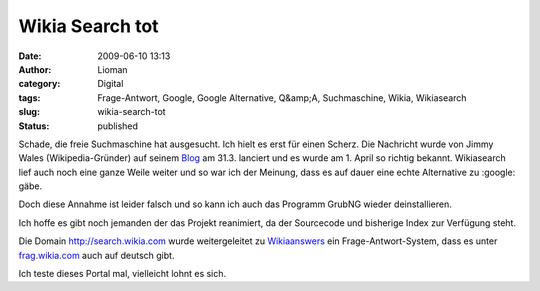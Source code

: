 Wikia Search tot
################
:date: 2009-06-10 13:13
:author: Lioman
:category: Digital
:tags: Frage-Antwort, Google, Google Alternative, Q&amp;A, Suchmaschine, Wikia, Wikiasearch
:slug: wikia-search-tot
:status: published

Schade, die freie Suchmaschine hat ausgesucht. Ich hielt es erst für
einen Scherz. Die Nachricht wurde von Jimmy Wales (Wikipedia-Gründer)
auf seinem
`Blog <http://blog.jimmywales.com/2009/03/31/update-on-wikia/>`__ am
31.3. lanciert und es wurde am 1. April so richtig bekannt. Wikiasearch
lief auch noch eine ganze Weile weiter und so war ich der Meinung, dass
es auf dauer eine echte Alternative zu :google: gäbe.

Doch diese Annahme ist leider falsch und so kann ich auch das Programm
GrubNG wieder deinstallieren.

Ich hoffe es gibt noch jemanden der das Projekt reanimiert, da der
Sourcecode und bisherige Index zur Verfügung steht.

Die Domain http://search.wikia.com wurde weitergeleitet zu
`Wikiaanswers <http://answer.wikia.com>`__ ein Frage-Antwort-System,
dass es unter `frag.wikia.com <http://frag.wikia.com>`__ auch auf
deutsch gibt.

Ich teste dieses Portal mal, vielleicht lohnt es sich.
